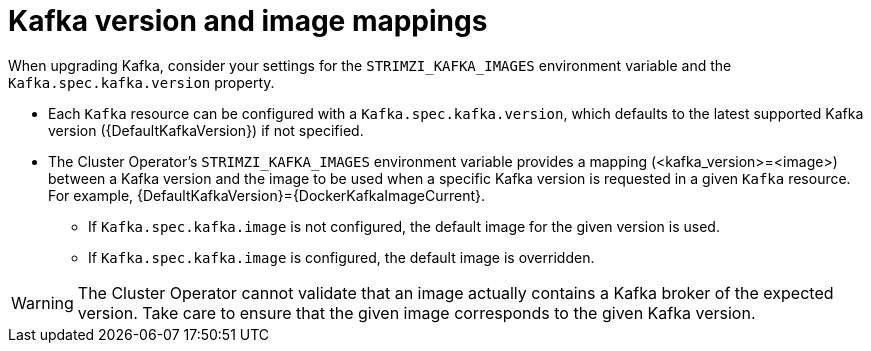 // This module is included in the following assemblies:
//
// upgrading/assembly_upgrade-kafka-versions.adoc

[id='con-versions-and-images-{context}']
= Kafka version and image mappings

When upgrading Kafka, consider your settings for the `STRIMZI_KAFKA_IMAGES` environment variable and the `Kafka.spec.kafka.version` property.

* Each `Kafka` resource can be configured with a `Kafka.spec.kafka.version`, which defaults to the latest supported Kafka version ({DefaultKafkaVersion}) if not specified.
* The Cluster Operator's `STRIMZI_KAFKA_IMAGES` environment variable provides a mapping (<kafka_version>=<image>) between a Kafka version and the image to be used when a specific Kafka version is requested in a given `Kafka` resource. For example, {DefaultKafkaVersion}={DockerKafkaImageCurrent}.
** If `Kafka.spec.kafka.image` is not configured, the default image for the given version is used.
** If `Kafka.spec.kafka.image` is configured, the default image is overridden.

WARNING: The Cluster Operator cannot validate that an image actually contains a Kafka broker of the expected version.
Take care to ensure that the given image corresponds to the given Kafka version.
